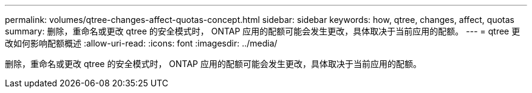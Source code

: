 ---
permalink: volumes/qtree-changes-affect-quotas-concept.html 
sidebar: sidebar 
keywords: how, qtree, changes, affect, quotas 
summary: 删除，重命名或更改 qtree 的安全模式时， ONTAP 应用的配额可能会发生更改，具体取决于当前应用的配额。 
---
= qtree 更改如何影响配额概述
:allow-uri-read: 
:icons: font
:imagesdir: ../media/


[role="lead"]
删除，重命名或更改 qtree 的安全模式时， ONTAP 应用的配额可能会发生更改，具体取决于当前应用的配额。
